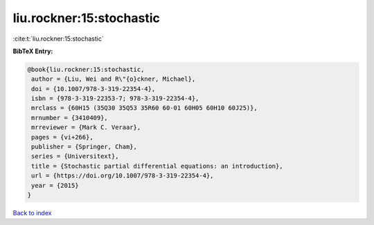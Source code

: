 liu.rockner:15:stochastic
=========================

:cite:t:`liu.rockner:15:stochastic`

**BibTeX Entry:**

.. code-block:: bibtex

   @book{liu.rockner:15:stochastic,
    author = {Liu, Wei and R\"{o}ckner, Michael},
    doi = {10.1007/978-3-319-22354-4},
    isbn = {978-3-319-22353-7; 978-3-319-22354-4},
    mrclass = {60H15 (35Q30 35Q53 35R60 60-01 60H05 60H10 60J25)},
    mrnumber = {3410409},
    mrreviewer = {Mark C. Veraar},
    pages = {vi+266},
    publisher = {Springer, Cham},
    series = {Universitext},
    title = {Stochastic partial differential equations: an introduction},
    url = {https://doi.org/10.1007/978-3-319-22354-4},
    year = {2015}
   }

`Back to index <../By-Cite-Keys.rst>`_
